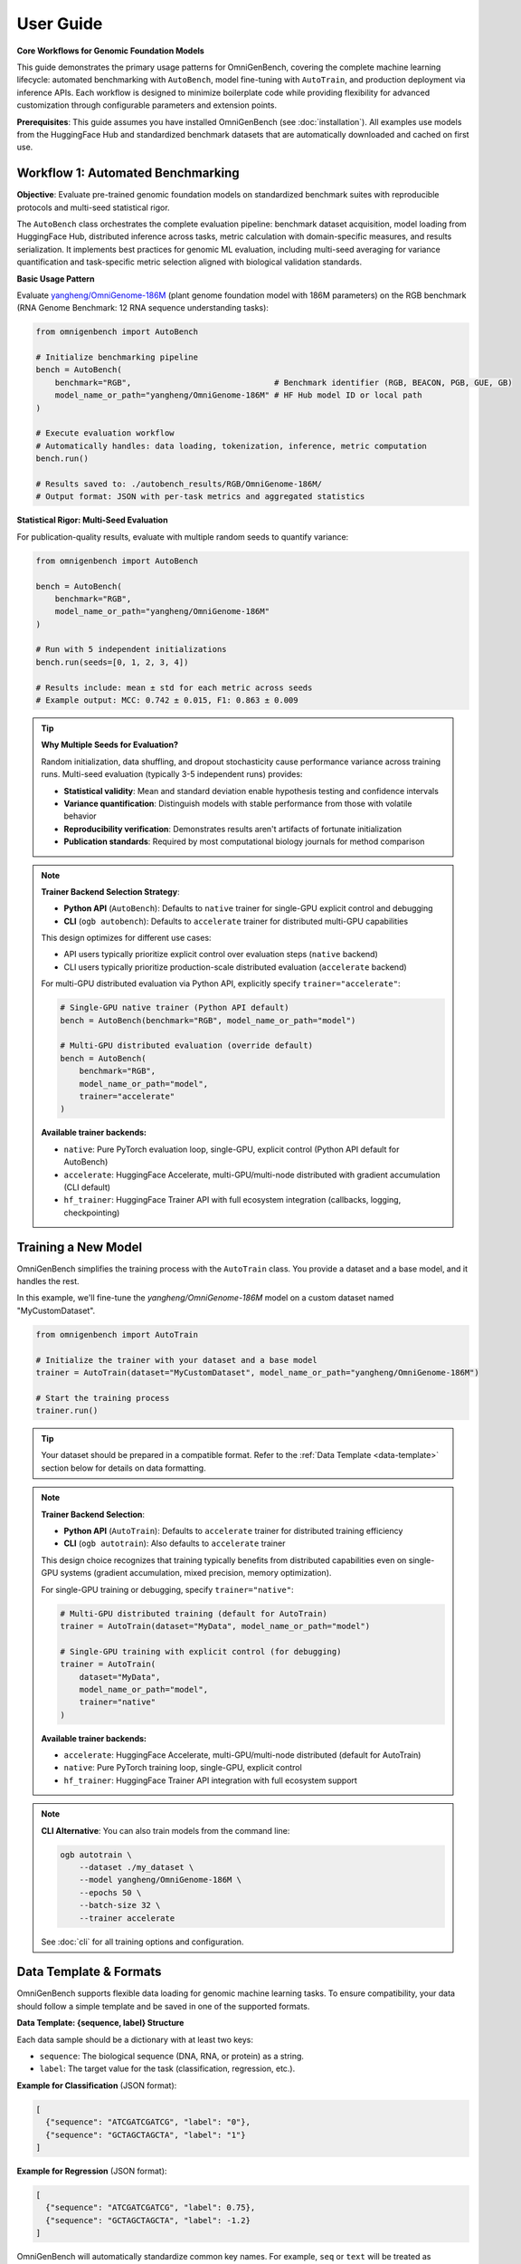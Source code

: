 .. _usage:

###########
User Guide
###########

**Core Workflows for Genomic Foundation Models**

This guide demonstrates the primary usage patterns for OmniGenBench, covering the complete machine learning lifecycle: automated benchmarking with ``AutoBench``, model fine-tuning with ``AutoTrain``, and production deployment via inference APIs. Each workflow is designed to minimize boilerplate code while providing flexibility for advanced customization through configurable parameters and extension points.

**Prerequisites**: This guide assumes you have installed OmniGenBench (see :doc:`installation`). All examples use models from the HuggingFace Hub and standardized benchmark datasets that are automatically downloaded and cached on first use.

*************************************
Workflow 1: Automated Benchmarking
*************************************

**Objective**: Evaluate pre-trained genomic foundation models on standardized benchmark suites with reproducible protocols and multi-seed statistical rigor.

The ``AutoBench`` class orchestrates the complete evaluation pipeline: benchmark dataset acquisition, model loading from HuggingFace Hub, distributed inference across tasks, metric calculation with domain-specific measures, and results serialization. It implements best practices for genomic ML evaluation, including multi-seed averaging for variance quantification and task-specific metric selection aligned with biological validation standards.

**Basic Usage Pattern**

Evaluate `yangheng/OmniGenome-186M <https://huggingface.co/yangheng/OmniGenome-186M>`_ (plant genome foundation model with 186M parameters) on the RGB benchmark (RNA Genome Benchmark: 12 RNA sequence understanding tasks):

.. code-block:: python

   from omnigenbench import AutoBench

   # Initialize benchmarking pipeline
   bench = AutoBench(
       benchmark="RGB",                              # Benchmark identifier (RGB, BEACON, PGB, GUE, GB)
       model_name_or_path="yangheng/OmniGenome-186M" # HF Hub model ID or local path
   )

   # Execute evaluation workflow
   # Automatically handles: data loading, tokenization, inference, metric computation
   bench.run()
   
   # Results saved to: ./autobench_results/RGB/OmniGenome-186M/
   # Output format: JSON with per-task metrics and aggregated statistics

**Statistical Rigor: Multi-Seed Evaluation**

For publication-quality results, evaluate with multiple random seeds to quantify variance:

.. code-block:: python

   from omnigenbench import AutoBench

   bench = AutoBench(
       benchmark="RGB",
       model_name_or_path="yangheng/OmniGenome-186M"
   )
   
   # Run with 5 independent initializations
   bench.run(seeds=[0, 1, 2, 3, 4])
   
   # Results include: mean ± std for each metric across seeds
   # Example output: MCC: 0.742 ± 0.015, F1: 0.863 ± 0.009

.. tip::
   **Why Multiple Seeds for Evaluation?** 
   
   Random initialization, data shuffling, and dropout stochasticity cause performance variance 
   across training runs. Multi-seed evaluation (typically 3-5 independent runs) provides:
   
   - **Statistical validity**: Mean and standard deviation enable hypothesis testing and confidence intervals
   - **Variance quantification**: Distinguish models with stable performance from those with volatile behavior
   - **Reproducibility verification**: Demonstrates results aren't artifacts of fortunate initialization
   - **Publication standards**: Required by most computational biology journals for method comparison

.. note::
   **Trainer Backend Selection Strategy**: 
   
   - **Python API** (``AutoBench``): Defaults to ``native`` trainer for single-GPU explicit control and debugging
   - **CLI** (``ogb autobench``): Defaults to ``accelerate`` trainer for distributed multi-GPU capabilities
   
   This design optimizes for different use cases:
   
   - API users typically prioritize explicit control over evaluation steps (``native`` backend)
   - CLI users typically prioritize production-scale distributed evaluation (``accelerate`` backend)
   
   For multi-GPU distributed evaluation via Python API, explicitly specify ``trainer="accelerate"``:
   
   .. code-block:: python
   
      # Single-GPU native trainer (Python API default)
      bench = AutoBench(benchmark="RGB", model_name_or_path="model")
      
      # Multi-GPU distributed evaluation (override default)
      bench = AutoBench(
          benchmark="RGB", 
          model_name_or_path="model", 
          trainer="accelerate"
      )
   
   **Available trainer backends:**
   
   - ``native``: Pure PyTorch evaluation loop, single-GPU, explicit control (Python API default for AutoBench)
   - ``accelerate``: HuggingFace Accelerate, multi-GPU/multi-node distributed with gradient accumulation (CLI default)
   - ``hf_trainer``: HuggingFace Trainer API with full ecosystem integration (callbacks, logging, checkpointing)

**********************
Training a New Model
**********************

OmniGenBench simplifies the training process with the ``AutoTrain`` class. You provide a dataset and a base model, and it handles the rest.

In this example, we'll fine-tune the `yangheng/OmniGenome-186M` model on a custom dataset named "MyCustomDataset".

.. code-block:: python

   from omnigenbench import AutoTrain

   # Initialize the trainer with your dataset and a base model
   trainer = AutoTrain(dataset="MyCustomDataset", model_name_or_path="yangheng/OmniGenome-186M")

   # Start the training process
   trainer.run()

.. tip::
   Your dataset should be prepared in a compatible format. Refer to the :ref:`Data Template <data-template>` section below for details on data formatting.

.. note::
   **Trainer Backend Selection**: 
   
   - **Python API** (``AutoTrain``): Defaults to ``accelerate`` trainer for distributed training efficiency
   - **CLI** (``ogb autotrain``): Also defaults to ``accelerate`` trainer
   
   This design choice recognizes that training typically benefits from distributed capabilities
   even on single-GPU systems (gradient accumulation, mixed precision, memory optimization).
   
   For single-GPU training or debugging, specify ``trainer="native"``:
   
   .. code-block:: python
   
      # Multi-GPU distributed training (default for AutoTrain)
      trainer = AutoTrain(dataset="MyData", model_name_or_path="model")
      
      # Single-GPU training with explicit control (for debugging)
      trainer = AutoTrain(
          dataset="MyData", 
          model_name_or_path="model", 
          trainer="native"
      )
   
   **Available trainer backends:**
   
   - ``accelerate``: HuggingFace Accelerate, multi-GPU/multi-node distributed (default for AutoTrain)
   - ``native``: Pure PyTorch training loop, single-GPU, explicit control
   - ``hf_trainer``: HuggingFace Trainer API integration with full ecosystem support

.. note::
   **CLI Alternative**: You can also train models from the command line:
   
   .. code-block:: bash
   
      ogb autotrain \
          --dataset ./my_dataset \
          --model yangheng/OmniGenome-186M \
          --epochs 50 \
          --batch-size 32 \
          --trainer accelerate
   
   See :doc:`cli` for all training options and configuration.

.. _data-template:

**********************
Data Template & Formats
**********************

OmniGenBench supports flexible data loading for genomic machine learning tasks. To ensure compatibility, your data should follow a simple template and be saved in one of the supported formats.

**Data Template: {sequence, label} Structure**

Each data sample should be a dictionary with at least two keys:

- ``sequence``: The biological sequence (DNA, RNA, or protein) as a string.
- ``label``: The target value for the task (classification, regression, etc.).

**Example for Classification** (JSON format):

.. code-block:: json

   [
     {"sequence": "ATCGATCGATCG", "label": "0"},
     {"sequence": "GCTAGCTAGCTA", "label": "1"}
   ]

**Example for Regression** (JSON format):

.. code-block:: json

   [
     {"sequence": "ATCGATCGATCG", "label": 0.75},
     {"sequence": "GCTAGCTAGCTA", "label": -1.2}
   ]

OmniGenBench will automatically standardize common key names. For example, ``seq`` or ``text`` will be treated as ``sequence``, and ``label`` will be standardized to ``labels`` internally.

**Supported Data Formats**

1. **JSON (`.json`)**: Recommended. A list of dictionaries as shown above. Also supports JSON Lines (`.jsonl`).
2. **CSV (`.csv`)**: Must have columns for ``sequence`` and ``label``.
3. **Parquet (`.parquet`)**: Columns for ``sequence`` and ``label``.
4. **FASTA (`.fasta`, `.fa`, etc.)**: Sequence data only. Labels must be provided separately or inferred.
5. **FASTQ (`.fastq`, `.fq`)**: Sequence and quality scores. Labels must be provided separately or inferred.
6. **BED (`.bed`)**: Genomic intervals. Sequence and label columns may need to be added.
7. **Numpy (`.npy`, `.npz`)**: Array of dictionaries with ``sequence`` and optional ``label``.

For supervised tasks, ensure every sample has both a ``sequence`` and a ``label``. For unsupervised or sequence-only tasks, only the ``sequence`` key is required.

*********************
Inference with a Model
*********************

Once you have a trained model, running inference is straightforward. There are two safe patterns depending on your assets:

1) Use task-specific OmniModel classes when you know the task type (recommended)

.. code-block:: python

   from omnigenbench import OmniModelForSequenceClassification, OmniTokenizer

   # Example: multi-label TF binding (919 tasks)
   tokenizer = OmniTokenizer.from_pretrained("yangheng/ogb_tfb_finetuned")
   model = OmniModelForSequenceClassification(
       "yangheng/ogb_tfb_finetuned",
       tokenizer=tokenizer,
       num_labels=919,  # or pass label2id if available
   )

   sequence = "ATCGATCGATCGATCGATCGATCGATCGATCG"
   outputs = model.inference(sequence)
   print(outputs.keys())  # e.g., dict with predictions/probabilities/logits

2) Use ModelHub to load fine-tuned OmniGenBench models with metadata

.. code-block:: python

   from omnigenbench import ModelHub

   # Load models saved with OmniGenBench (metadata enables task context restoration)
   model = ModelHub.load("yangheng/ogb_tfb_finetuned")
   result = model.inference("ATCGATCGATCG")  # Works when metadata.json is present
   
.. note::
   ``ModelHub.load()`` clones models from HuggingFace Hub to local cache (``__OMNIGENOME_DATA__/models/``)
   on first use, then loads from local files only. It returns a fully-configured task-specific model
   when ``metadata.json`` is present, otherwise returns a standard Transformers model with attached tokenizer.
   
   For models without OmniGenBench metadata, prefer instantiating task-specific OmniModel classes
   directly (Pattern 1) with explicit ``num_labels`` or ``label2id`` configuration.

.. note::
   **CLI Alternative**: You can also run inference from the command line:
   
   .. code-block:: bash
   
      ogb autoinfer --model yangheng/ogb_tfb_finetuned --sequence "ATCGATCGATCG"
   
   The CLI uses the same metadata-aware loading under the hood. See :doc:`cli` for complete options.


************************************
Embedding Extraction & Visualization
************************************

All OmniModel-based classes inherit ``EmbeddingMixin``, which provides built-in support for extracting sequence embeddings and visualizing attention patterns. These features are essential for:

* **Downstream Analysis**: Using genomic embeddings for clustering, classification, or similarity search
* **Model Interpretation**: Understanding what patterns the model learns via attention visualization
* **Transfer Learning**: Extracting features for training custom models

**Extracting Sequence Embeddings**

Generate fixed-length vector representations of genomic sequences:

.. code-block:: python

   from omnigenbench import OmniModelForEmbedding
   
   model = OmniModelForEmbedding("yangheng/OmniGenome-186M")
   sequences = ["ATCGATCGATCGATCG", "GCTAGCTAGCTAGCTA"]
   embeddings = model.batch_encode(sequences, agg="mean")
   print(embeddings.shape)  # (2, hidden_size)
   
   # Use embeddings for downstream tasks (clustering, similarity, etc.)

**Extracting Attention Scores**

Visualize which positions in the sequence the model attends to:

.. code-block:: python

   from omnigenbench import OmniModelForSequenceClassification, OmniTokenizer
   
   tokenizer = OmniTokenizer.from_pretrained("yangheng/OmniGenome-186M")
   # Any OmniModel subclass works; num_labels can be a placeholder for analysis-only use
   model = OmniModelForSequenceClassification(
       "yangheng/OmniGenome-186M", tokenizer=tokenizer, num_labels=2
   )
   
   sequence = "ATCGATCGATCGATCG"
   result = model.extract_attention_scores(sequence)
   attn = result["attentions"]  # (num_layers, num_heads, seq_len, seq_len)
   print(attn.shape)

**Example Notebooks**

For complete tutorials with visualization examples:

* **Embedding Tutorial**: ``examples/genomic_embeddings/RNA_Embedding_Tutorial.ipynb``
* **Attention Analysis**: ``examples/attention_score_extraction/Attention_Analysis_Tutorial.ipynb``

.. tip::
   **Embedding Applications**:
   
   - **Sequence Similarity**: Use cosine similarity between embeddings to find similar sequences
   - **Clustering**: Group sequences by biological function using k-means or hierarchical clustering
   - **Feature Extraction**: Use embeddings as input features for traditional ML models
   - **Visualization**: Project high-dimensional embeddings to 2D/3D using t-SNE or UMAP


.. ************************************
.. Downloading Benchmarks (Datasets)
.. ************************************

.. .. code-block:: python

..    from omnigenbench.utility.hub_utils import download_model, download_benchmark
..    download_model("OmniGenome-186M-SSP")
..    download_benchmark("RGB")



************************************
Managing Datasets and Models Manually
************************************

While the ``AutoBench`` and ``AutoTrain`` pipelines handle asset downloads automatically, you might need to download models or benchmark datasets manually in certain scenarios, such as:

*   Pre-loading assets in an environment with limited internet access.
*   Inspecting the contents of a benchmark dataset.
*   Scripting custom workflows.

The ``omnigenbench`` module provides simple functions for this purpose. These functions download files from the Hugging Face Hub and store them in a local cache for future use, avoiding redundant downloads.

.. tip::
   The first time you download an asset, it might take a while depending on its size and your connection speed. Subsequent calls for the same asset will be nearly instant as it will be loaded directly from your local cache.


To download a specific benchmark dataset, use the ``download_benchmark`` function. Provide the benchmark's name as an argument.

.. code-block:: python

   from omnigenbench import download_benchmark

   # Define the name of the benchmark to download
   benchmark_name = "RGB"

   # Download the dataset from the Hugging Face Hub
   local_path = download_benchmark(benchmark_name)

   print(f"Benchmark '{benchmark_name}' downloaded successfully to: {local_path}")


Similarly, the ``download_model`` function allows you to fetch a pre-trained model. Use the model's identifier from the Hub.

.. code-block:: python

   from omnigenbench import download_model

   # Define the model identifier from the Hugging Face Hub
   model_id = "OmniGenome-186M-SSP"

   # Download the model files
   local_path = download_model(model_id)

   print(f"Model '{model_id}' downloaded successfully to: {local_path}")


*************************
Common Pitfalls & Tips
*************************

**Task Type Matters**

Always use the appropriate task-specific model class for your problem. OmniGenBench provides specialized model classes for different genomic tasks:

.. code-block:: python

   # Binary/Multi-class/Multi-label Classification
   # Use for: Transcription factor binding, promoter classification, RNA type classification
   from omnigenbench import OmniModelForSequenceClassification
   model = OmniModelForSequenceClassification("yangheng/OmniGenome-186M", num_labels=2)
   
   # Regression Tasks
   # Use for: Expression levels, mRNA degradation rates, variant effect prediction
   from omnigenbench import OmniModelForRegression
   model = OmniModelForRegression("yangheng/OmniGenome-186M")
   
   # Per-nucleotide Predictions (Token Classification)
   # Use for: Splice site detection, secondary structure prediction, methylation sites
   from omnigenbench import OmniModelForTokenClassification
   model = OmniModelForTokenClassification("yangheng/OmniGenome-186M", num_labels=3)
   
   # RNA Sequence Design
   # Use for: Designing RNA sequences that fold into target structures
   from omnigenbench import OmniModelForRNADesign
   model = OmniModelForRNADesign("yangheng/OmniGenome-186M")
   sequences = model.design(structure="(((...)))")

.. tip::
   **Choosing the Right Task Type**:
   
   - **Classification**: When predicting discrete categories (e.g., high/low expression, present/absent)
   - **Regression**: When predicting continuous values (e.g., expression level: 0.5, 2.3, 10.1)
   - **Token Classification**: When predicting labels for each position in the sequence
   - **RNA Design**: When generating sequences for target secondary structures

.. important::
   **RNA Design Returns a List**: The RNA design model always returns a list of sequences 
   (up to 25 candidates), never a single sequence. Always handle the output as a list:
   
   .. code-block:: python
   
      # Correct: Handle as list
      sequences = model.design(structure="(((...)))")
      for seq in sequences:
          print(seq)
      
      # Incorrect: Assuming single sequence
      sequence = model.design(structure="(((...)))")  # This is a list!
      print(sequence.upper())  # Will fail!

**ModelHub vs Direct Instantiation**

Use ``ModelHub.load()`` for quick inference with OmniGenBench-saved fine-tuned models (loads model + tokenizer and restores task context when metadata is present):

.. code-block:: python

   model = ModelHub.load("yangheng/ogb_tfb_finetuned")
   outputs = model.inference("ATCGATCG")

Use direct class instantiation when you need custom configuration or when the HF repo has no OmniGenBench metadata:

.. code-block:: python

   # For training or custom configuration
   from omnigenbench import OmniModelForSequenceClassification
   model = OmniModelForSequenceClassification(
       model_name_or_path="yangheng/OmniGenome-186M",
       num_labels=919,  # Custom number of labels
       problem_type="multi_label_classification"
   )

**Data Format Requirements**

Ensure your data has the correct keys:

.. code-block:: python

   # Correct format
   data = [
       {"sequence": "ATCG", "label": 0},
       {"sequence": "GCTA", "label": 1}
   ]
   
   # Also accepted (auto-standardized)
   data = [
       {"seq": "ATCG", "labels": 0},  # 'seq' -> 'sequence', 'labels' -> 'label'
       {"text": "GCTA", "target": 1}  # 'text' -> 'sequence', 'target' -> 'label'
   ]

**GPU Memory Management**

For large models or long sequences:

.. code-block:: python

   # Reduce batch size
   bench = AutoBench(benchmark="RGB", model_name_or_path="large_model")
   bench.run(batch_size=4)  # Default is often 8-32
   
   # Use gradient checkpointing
   from omnigenbench import OmniModelForSequenceClassification
   model = OmniModelForSequenceClassification("model", gradient_checkpointing=True)
   
   # Use mixed precision
   bench = AutoBench(benchmark="RGB", model_name_or_path="model", autocast="bf16")

***************
What's Next?
***************

You've now seen the basic workflows in OmniGenBench! To dive deeper, explore these resources:

**Core Documentation:**

*   :doc:`cli` - Command-line interface for codeless operations
*   :doc:`design_principle` - Understanding the four abstract base classes (OmniModel, OmniDataset, OmniTokenizer, OmniMetric)
*   :doc:`api_reference` - Complete API reference for all classes and functions

**Detailed Guides (in API Reference):**

*   :doc:`api/trainers` - Comprehensive trainer guide (Native, Accelerate, HuggingFace)
*   :doc:`api/downstream_datasets` - Dataset classes, formats, and preprocessing
*   :doc:`api/downstream_models` - Model architectures and task-specific models
*   :doc:`api/commands` - CLI command reference with examples

**Quick Reference:**

.. code-block:: python

   # Model Loading (Recommended)
   from omnigenbench import ModelHub
   model = ModelHub.load("yangheng/OmniGenome-186M")
   
   # Automated Training (Recommended)
   from omnigenbench import AutoTrain
   trainer = AutoTrain(dataset="./my_dataset", model_name_or_path="yangheng/OmniGenome-186M")
   trainer.run()
   
   # Dataset Loading
   from omnigenbench import OmniDatasetForSequenceClassification
   dataset = OmniDatasetForSequenceClassification("data.json", tokenizer, max_length=512)
   
   # CLI Commands
   # ogb autobench --model yangheng/OmniGenome-186M --benchmark RGB
   # ogb autotrain --dataset data --model model
   # ogb autoinfer --model model --sequence "ATCG"